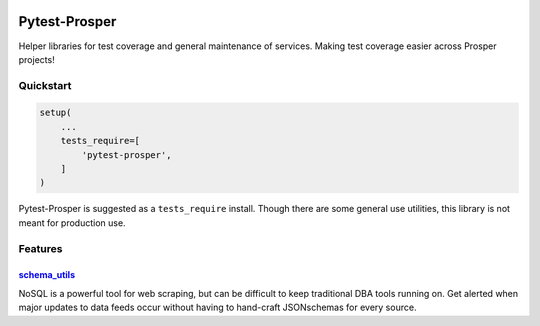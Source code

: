 |Show Logo|

==============
Pytest-Prosper
==============

|Build Status| |Coverage Status| |PyPI Badge| |Docs| |Gitter|

Helper libraries for test coverage and general maintenance of services.  Making test coverage easier across Prosper projects!

Quickstart
==========

.. code-block:: python

    setup(
        ...
        tests_require=[
            'pytest-prosper',
        ]
    )

Pytest-Prosper is suggested as a ``tests_require`` install.  Though there are some general use utilities, this library is not meant for production use.

Features
========

`schema_utils`_
---------------

NoSQL is a powerful tool for web scraping, but can be difficult to keep traditional DBA tools running on.  Get alerted when major updates to data feeds occur without having to hand-craft JSONschemas for every source.


.. |Show Logo| image:: http://dl.eveprosper.com/podcast/logo-colour-17_sm2.png
    :target: http://eveprosper.com
.. |Build Status| image:: https://travis-ci.org/EVEprosper/pytest-prosper.svg?branch=master
    :target: https://travis-ci.org/EVEprosper/pytest-prosper
.. |Coverage Status| image:: https://coveralls.io/repos/github/EVEprosper/pytest-prosper/badge.svg?branch=master
    :target: https://coveralls.io/github/EVEprosper/pytest-prosper?branch=master
.. |PyPI Badge| image:: https://badge.fury.io/py/pytest-prosper.svg
    :target: https://badge.fury.io/py/pytest-prosper
.. |Docs| image:: https://readthedocs.org/projects/pytest-prosper/badge/?version=latest
    :target: http://pytest-prosper.readthedocs.io/en/latest/?badge=latest
    :alt: Documentation Status
.. |Gitter| image:: https://badges.gitter.im/Join%20Chat.svg
    :alt: Join the chat at https://gitter.im/EVEProsper/Lobby
    :target: https://gitter.im/EVEProsper/Lobby?utm_source=badge&utm_medium=badge&utm_campaign=pr-badge&utm_content=badge
.. _schema_utils: http://pytest-prosper.readthedocs.io/en/latest/schema_utils.html